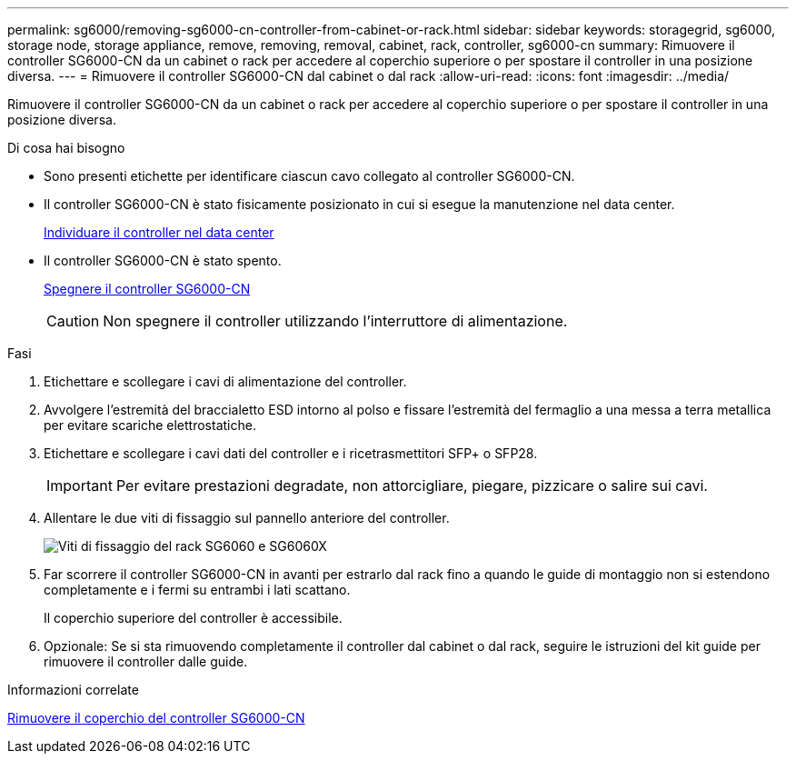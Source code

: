 ---
permalink: sg6000/removing-sg6000-cn-controller-from-cabinet-or-rack.html 
sidebar: sidebar 
keywords: storagegrid, sg6000, storage node, storage appliance, remove, removing, removal, cabinet, rack, controller, sg6000-cn 
summary: Rimuovere il controller SG6000-CN da un cabinet o rack per accedere al coperchio superiore o per spostare il controller in una posizione diversa. 
---
= Rimuovere il controller SG6000-CN dal cabinet o dal rack
:allow-uri-read: 
:icons: font
:imagesdir: ../media/


[role="lead"]
Rimuovere il controller SG6000-CN da un cabinet o rack per accedere al coperchio superiore o per spostare il controller in una posizione diversa.

.Di cosa hai bisogno
* Sono presenti etichette per identificare ciascun cavo collegato al controller SG6000-CN.
* Il controller SG6000-CN è stato fisicamente posizionato in cui si esegue la manutenzione nel data center.
+
xref:locating-controller-in-data-center.adoc[Individuare il controller nel data center]

* Il controller SG6000-CN è stato spento.
+
xref:shutting-down-sg6000-cn-controller.adoc[Spegnere il controller SG6000-CN]

+

CAUTION: Non spegnere il controller utilizzando l'interruttore di alimentazione.



.Fasi
. Etichettare e scollegare i cavi di alimentazione del controller.
. Avvolgere l'estremità del braccialetto ESD intorno al polso e fissare l'estremità del fermaglio a una messa a terra metallica per evitare scariche elettrostatiche.
. Etichettare e scollegare i cavi dati del controller e i ricetrasmettitori SFP+ o SFP28.
+

IMPORTANT: Per evitare prestazioni degradate, non attorcigliare, piegare, pizzicare o salire sui cavi.

. Allentare le due viti di fissaggio sul pannello anteriore del controller.
+
image::../media/sg6060_rack_retaining_screws.png[Viti di fissaggio del rack SG6060 e SG6060X]

. Far scorrere il controller SG6000-CN in avanti per estrarlo dal rack fino a quando le guide di montaggio non si estendono completamente e i fermi su entrambi i lati scattano.
+
Il coperchio superiore del controller è accessibile.

. Opzionale: Se si sta rimuovendo completamente il controller dal cabinet o dal rack, seguire le istruzioni del kit guide per rimuovere il controller dalle guide.


.Informazioni correlate
xref:removing-sg6000-cn-controller-cover.adoc[Rimuovere il coperchio del controller SG6000-CN]
